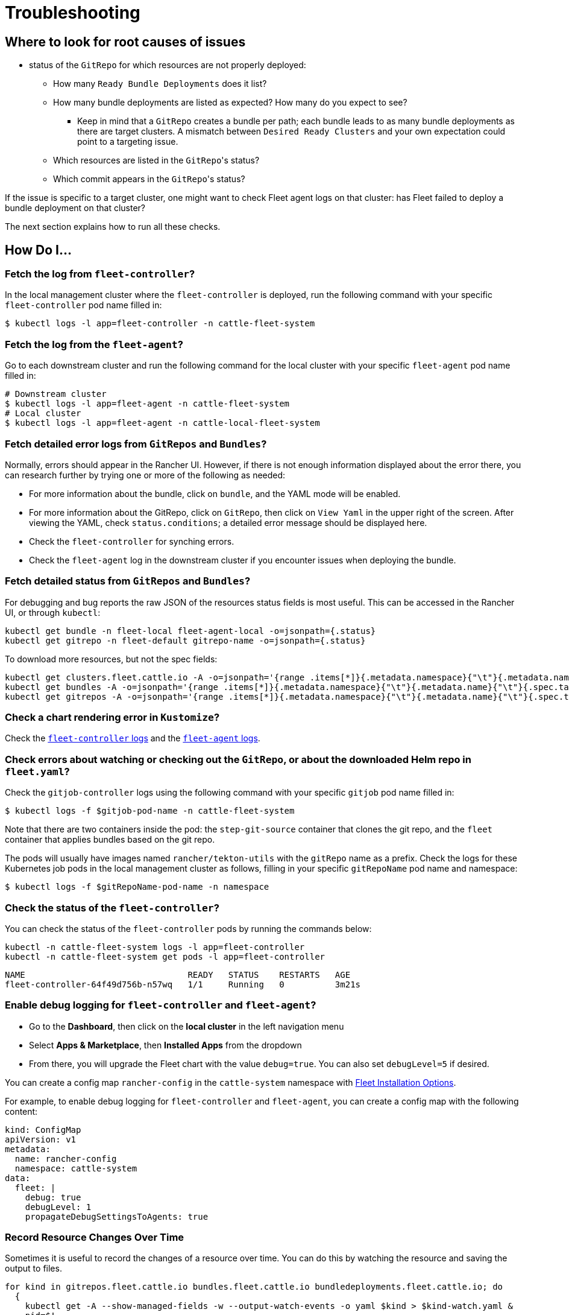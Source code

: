 = Troubleshooting

ifeval::["{build-type}" == "product"]
This section contains commands and tips to troubleshoot <<_suse_rancher_prime_continous_delivery,{product_name}>>.
endif::[]

ifeval::["{build-type}" == "community"]
This section contains commands and tips to troubleshoot <<_continous_delivery,{product_name}>>.
endif::[] 

== Where to look for root causes of issues


ifeval::["{build-type}" == "product"]
The first things to check when <<_suse_rancher_prime_continous_delivery,{product_name}>> behaves unexpectedly would be:

* `fleet-controller` logs on the management cluster: has <<_suse_rancher_prime_continous_delivery,{product_name}>> failed to reconcile any resource's (bundle, bundledeployment) current state with its expected state?
* `gitjob` pod logs on the management cluster: has <<_suse_rancher_prime_continous_delivery,{product_name}>> encountered any issue while creating jobs to generate new bundles for new commits found in monitored git repositories?
+
endif::[]

ifeval::["{build-type}" == "community"]
The first things to check when <<_continous_delivery,{product_name}>> behaves unexpectedly would be:

* `fleet-controller` logs on the management cluster: has <<_continous_delivery,{product_name}>> failed to reconcile any resource's (bundle, bundledeployment) current state with its expected state?
* `gitjob` pod logs on the management cluster: has <<_continous_delivery,{product_name}>> encountered any issue while creating jobs to generate new bundles for new commits found in monitored git repositories?
+
endif::[] 

* status of the `GitRepo` for which resources are not properly deployed:
 ** How many `Ready Bundle Deployments` does it list?
 ** How many bundle deployments are listed as expected? How many do you expect to see?
  *** Keep in mind that a `GitRepo` creates a bundle per path; each bundle leads to as many bundle deployments
  as there are target clusters. A mismatch between `Desired Ready Clusters` and your own expectation could point to a
  targeting issue.
 ** Which resources are listed in the ``GitRepo``'s status?
 ** Which commit appears in the ``GitRepo``'s status?

If the issue is specific to a target cluster, one might want to check Fleet agent logs on that cluster: has Fleet failed
to deploy a bundle deployment on that cluster?

ifeval::["{build-type}" == "product"]
If the issue is specific to a target cluster, one might want to check Fleet agent logs on that cluster: has <<_suse_rancher_prime_continous_delivery,{product_name}>> failed.
endif::[]

ifeval::["{build-type}" == "community"]
If the issue is specific to a target cluster, one might want to check Fleet agent logs on that cluster: has <<_continous_delivery,{product_name}>> failed.
endif::[] 

The next section explains how to run all these checks.

== *How Do I...*

=== Fetch the log from `fleet-controller`?

In the local management cluster where the `fleet-controller` is deployed, run the following command with your specific `fleet-controller` pod name filled in:

 $ kubectl logs -l app=fleet-controller -n cattle-fleet-system

=== Fetch the log from the `fleet-agent`?

Go to each downstream cluster and run the following command for the local cluster with your specific `fleet-agent` pod name filled in:

[,bash]
----
# Downstream cluster
$ kubectl logs -l app=fleet-agent -n cattle-fleet-system
# Local cluster
$ kubectl logs -l app=fleet-agent -n cattle-local-fleet-system
----

=== Fetch detailed error logs from `GitRepos` and `Bundles`?

Normally, errors should appear in the Rancher UI. However, if there is not enough information displayed about the error there, you can research further by trying one or more of the following as needed:

* For more information about the bundle, click on `bundle`, and the YAML mode will be enabled.
* For more information about the GitRepo, click on `GitRepo`, then click on `View Yaml` in the upper right of the screen. After viewing the YAML, check `status.conditions`; a detailed error message should be displayed here.
* Check the `fleet-controller` for synching errors.
* Check the `fleet-agent` log in the downstream cluster if you encounter issues when deploying the bundle.

=== Fetch detailed status from `GitRepos` and `Bundles`?

For debugging and bug reports the raw JSON of the resources status fields is most useful.
This can be accessed in the Rancher UI, or through `kubectl`:

[,bash]
----
kubectl get bundle -n fleet-local fleet-agent-local -o=jsonpath={.status}
kubectl get gitrepo -n fleet-default gitrepo-name -o=jsonpath={.status}
----

To download more resources, but not the spec fields:

[,bash]
----
kubectl get clusters.fleet.cattle.io -A -o=jsonpath='{range .items[*]}{.metadata.namespace}{"\t"}{.metadata.name}{"\t"}{.metadata.labels}{"\t"}{.status}{"\n"}{end}'
kubectl get bundles -A -o=jsonpath='{range .items[*]}{.metadata.namespace}{"\t"}{.metadata.name}{"\t"}{.spec.targets}{"\t"}{.status}{"\n"}{end}'
kubectl get gitrepos -A -o=jsonpath='{range .items[*]}{.metadata.namespace}{"\t"}{.metadata.name}{"\t"}{.spec.targets}{"\t"}{.status}{"\n"}{end}'
----

=== Check a chart rendering error in `Kustomize`?

Check the xref:troubleshooting.adoc#fetch-the-log-from-fleet-controller[`fleet-controller` logs] and the xref:troubleshooting.adoc#fetch-the-log-from-the-fleet-agent[`fleet-agent` logs].

=== Check errors about watching or checking out the `GitRepo`, or about the downloaded Helm repo in `fleet.yaml`?

Check the `gitjob-controller` logs using the following command with your specific `gitjob` pod name filled in:

`$ kubectl logs -f $gitjob-pod-name -n cattle-fleet-system`

Note that there are two containers inside the pod: the `step-git-source` container that clones the git repo, and the `fleet` container that applies bundles based on the git repo.

The pods will usually have images named `rancher/tekton-utils` with the `gitRepo` name as a prefix. Check the logs for these Kubernetes job pods in the local management cluster as follows, filling in your specific `gitRepoName` pod name and namespace:

 $ kubectl logs -f $gitRepoName-pod-name -n namespace

=== Check the status of the `fleet-controller`?

You can check the status of the `fleet-controller` pods by running the commands below:

[,bash]
----
kubectl -n cattle-fleet-system logs -l app=fleet-controller
kubectl -n cattle-fleet-system get pods -l app=fleet-controller
----

[,bash]
----
NAME                                READY   STATUS    RESTARTS   AGE
fleet-controller-64f49d756b-n57wq   1/1     Running   0          3m21s
----

=== Enable debug logging for `fleet-controller` and `fleet-agent`?

ifeval::["{build-type}" == "product"]
Available in Rancher v2.6.3 (<<_suse_rancher_prime_continous_delivery,{product_name}>> v0.3.8), the ability to enable debug logging has been added.
endif::[]

ifeval::["{build-type}" == "community"]
Available in Rancher v2.6.3 (<<_continous_delivery,{product_name}>> v0.3.8), the ability to enable debug logging has been added.
endif::[] 

* Go to the *Dashboard*, then click on the *local cluster* in the left navigation menu
* Select *Apps & Marketplace*, then *Installed Apps* from the dropdown
* From there, you will upgrade the Fleet chart with the value `debug=true`. You can also set `debugLevel=5` if desired.

ifeval::["{build-type}" == "product"]
==== Via <<_suse_rancher_prime_continous_delivery,{product_name}>> Install Options
endif::[]

ifeval::["{build-type}" == "community"]
==== Via <<_continous_delivery,{product_name}>> Install Options
endif::[] 

You can create a config map `rancher-config` in the `cattle-system` namespace with xref:ref-configuration.adoc#configure-fleet-install-options-in-rancher[Fleet Installation Options].

For example, to enable debug logging for `fleet-controller` and `fleet-agent`, you can create a config map with the following content:

[,yaml]
----
kind: ConfigMap
apiVersion: v1
metadata:
  name: rancher-config
  namespace: cattle-system
data:
  fleet: |
    debug: true
    debugLevel: 1
    propagateDebugSettingsToAgents: true
----

ifeval::["{build-type}" == "product"]
Modifying the config will re-install <<_suse_rancher_prime_continous_delivery,{product_name}>> and re-deploy the agents.
endif::[]

ifeval::["{build-type}" == "community"]
Modifying the config will re-install <<_continous_delivery,{product_name}>> and re-deploy the agents.
endif::[] 

=== Record Resource Changes Over Time

Sometimes it is useful to record the changes of a resource over time. You can do this by watching the resource and saving the output to files.

[,bash]
----
for kind in gitrepos.fleet.cattle.io bundles.fleet.cattle.io bundledeployments.fleet.cattle.io; do
  {
    kubectl get -A --show-managed-fields -w --output-watch-events -o yaml $kind > $kind-watch.yaml &
    pid=$!
    sleep 60
    kill $pid
  } &
done ; wait
----

ifeval::["{build-type}" == "product"]
== Additional Solutions for Other <<_suse_rancher_prime_continous_delivery,{product_name}>> Issues
endif::[]

ifeval::["{build-type}" == "community"]
== Additional Solutions for Other <<_continous_delivery,{product_name}>> Issues
endif::[] 

=== Naming conventions for CRDs

. For CRD terms like `clusters` and `gitrepos`, you must reference the full CRD name. For example, the cluster CRD's complete name is `cluster.fleet.cattle.io`, and the gitrepo CRD's complete name is `gitrepo.fleet.cattle.io`.
. `Bundles`, which are created from the `GitRepo`, follow the pattern `$gitrepoName-$path` in the same workspace/namespace where the `GitRepo` was created. Note that `$path` is the path directory in the git repository that contains the `bundle` (`fleet.yaml`).
. `BundleDeployments`, which are created from the `bundle`, follow the pattern `$bundleName-$clusterName` in the namespace `clusters-$workspace-$cluster-$generateHash`. Note that `$clusterName` is the cluster to which the bundle will be deployed.

=== HTTP secrets in Github

ifeval::["{build-type}" == "product"]
When testing <<_suse_rancher_prime_continous_delivery,{product_name}>> with private git repositories, you will notice that HTTP secrets are no longer supported in Github. To work around this issue, follow these steps:
endif::[]

ifeval::["{build-type}" == "community"]
When testing <<_continous_delivery,{product_name}>> with private git repositories, you will notice that HTTP secrets are no longer supported in Github. To work around this issue, follow these steps:
endif::[] 

. Create a https://docs.github.com/en/authentication/keeping-your-account-and-data-secure/creating-a-personal-access-token[personal access token] in Github.
. In Rancher, create an HTTP https://ranchermanager.docs.rancher.com/how-to-guides/new-user-guides/kubernetes-resources-setup/secrets[secret] with your Github username.
. Use your token as the secret.

ifeval::["{build-type}" == "product"]
=== <<_suse_rancher_prime_continous_delivery,{product_name}>> fails with bad response code: 403

If your GitJob returns the error below, the problem may be that <<_suse_rancher_prime_continous_delivery,{product_name}>> cannot access the Helm repo you specified in your xref:ref-fleet-yaml.adoc[`fleet.yaml`]:
endif::[]

ifeval::["{build-type}" == "community"]
=== <<_continous_delivery,{product_name}>> fails with bad response code: 403

If your GitJob returns the error below, the problem may be that <<_continous_delivery,{product_name}>> cannot access the Helm repo you specified in your xref:ref-fleet-yaml.adoc[`fleet.yaml`]:
endif::[] 

[,bash]
----
time="2021-11-04T09:21:24Z" level=fatal msg="bad response code: 403"
----

Perform the following steps to assess:

* Check that your repo is accessible from your dev machine, and that you can download the Helm chart successfully
* Check that your credentials for the git repo are valid

=== Helm chart repo: certificate signed by unknown authority

If your GitJob returns the error below, you may have added the wrong certificate chain:

[,bash]
----
time="2021-11-11T05:55:08Z" level=fatal msg="Get \"https://helm.intra/virtual-helm/index.yaml\": x509: certificate signed by unknown authority"
----

Please verify your certificate with the following command:

[,bash]
----
context=playground-local
kubectl get secret -n fleet-default helm-repo -o jsonpath="{['data']['cacerts']}" --context $context | base64 -d | openssl x509 -text -noout
Certificate:
    Data:
        Version: 3 (0x2)
        Serial Number:
            7a:1e:df:79:5f:b0:e0:be:49:de:11:5e:d9:9c:a9:71
        Signature Algorithm: sha512WithRSAEncryption
        Issuer: C = CH, O = MY COMPANY, CN = NOP Root CA G3
----


<<_continous_delivery,{product_name}>>

ifeval::["{build-type}" == "product"]
=== <<_suse_rancher_prime_continous_delivery,{product_name}>> deployment stuck in modified state

When you deploy bundles to <<_suse_rancher_prime_continous_delivery,{product_name}>>, some of the components are modified, and this causes the "modified" flag in the <<_suse_rancher_prime_continous_delivery,{product_name}>> environment.

endif::[]

ifeval::["{build-type}" == "community"]
=== <<_continous_delivery,{product_name}>> deployment stuck in modified state

When you deploy bundles to <<_continous_delivery,{product_name}>>, some of the components are modified, and this causes the "modified" flag in the <<_continous_delivery,{product_name}>> environment.

endif::[] 

To ignore the modified flag for the differences between the Helm install generated by `fleet.yaml` and the resource in your cluster, add a `diff.comparePatches` to the `fleet.yaml` for your Deployment, as shown in this example:

[,yaml]
----
defaultNamespace: <namespace name>
helm:
  releaseName: <release name>
  repo: <repo name>
  chart: <chart name>
diff:
  comparePatches:
  - apiVersion: apps/v1
    kind: Deployment
    operations:
    - {"op":"remove", "path":"/spec/template/spec/hostNetwork"}
    - {"op":"remove", "path":"/spec/template/spec/nodeSelector"}
    jsonPointers: # jsonPointers allows to ignore diffs at certain json path
    - "/spec/template/spec/priorityClassName"
    - "/spec/template/spec/tolerations"
----

To determine which operations should be removed, observe the logs from `fleet-agent` on the target cluster. You should see entries similar to the following:

[,bash]
----
level=error msg="bundle monitoring-monitoring: deployment.apps monitoring/monitoring-monitoring-kube-state-metrics modified {\"spec\":{\"template\":{\"spec\":{\"hostNetwork\":false}}}}"
----

Based on the above log, you can add the following entry to remove the operation:

[,json]
----
{"op":"remove", "path":"/spec/template/spec/hostNetwork"}
----

=== `GitRepo` or `Bundle` stuck in modified state

*Modified* means that there is a mismatch between the actual state and the desired state, the source of truth, which lives in the git repository.

. Check the xref:/-diffs.adoc[bundle diffs documentation] for more information.
. You can also force update the `gitrepo` to perform a manual resync. Select *GitRepo* on the left navigation bar, then select *Force Update*.

=== Bundle has a Horizontal Pod Autoscaler (HPA) in modified state

For bundles with an HPA, the expected state is `Modified`, as the bundle contains fields that differ from the state of the Bundle at deployment - usually `ReplicaSet`.

You must define a patch in the `fleet.yaml` to ignore this field according to <<gitrepo-or-bundle-stuck-in-modified-state,`GitRepo` or `Bundle` stuck in modified state>>.

Here is an example of such a patch for the deployment `nginx` in namespace `default`:

[,yaml]
----
diff:
  comparePatches:
  - apiVersion: apps/v1
    kind: Deployment
    name: nginx
    namespace: default
    operations:
    - {"op": "remove", "path": "/spec/replicas"}
----

=== What if the cluster is unavailable, or is in a `WaitCheckIn` state?

You will need to re-import and restart the registration process: Select *Cluster* on the left navigation bar, then select *Force Update*

[CAUTION]
====

*WaitCheckIn status for Rancher v2.5*:
ifeval::["{build-type}" == "product"]
The cluster will show in `WaitCheckIn` status because the `fleet-controller` is attempting to communicate with <<_suse_rancher_prime_continous_delivery,{product_name}>> using the Rancher service IP. However, <<_suse_rancher_prime_continous_delivery,{product_name}>> must communicate directly with Rancher via the Kubernetes service DNS using service discovery, not through the proxy.

endif::[]

ifeval::["{build-type}" == "community"]
The cluster will show in `WaitCheckIn` status because the `fleet-controller` is attempting to communicate with <<_continous_delivery,{product_name}>> using the Rancher service IP. However, <<_continous_delivery,{product_name}>> must communicate directly with Rancher via the Kubernetes service DNS using service discovery, not through the proxy.

endif::[] 

For more, see the https://ranchermanager.docs.rancher.com/getting-started/installation-and-upgrade/other-installation-methods/rancher-behind-an-http-proxy[Rancher docs].
====


=== GitRepo complains with `gzip: invalid header`

When you see an error like the one below ...

[,sh]
----
Error opening a gzip reader for /tmp/getter154967024/archive: gzip: invalid header
----

The content of the helm chart is incorrect. Manually download the chart to your local machine and check the content.

=== Agent is no longer registered

You can force a redeployment of an agent for a given cluster by setting `redeployAgentGeneration`.

[,sh]
----
kubectl patch clusters.fleet.cattle.io -n fleet-local local --type=json -p '[{"op": "add", "path": "/spec/redeployAgentGeneration", "value": -1}]'
----

=== Migrate the local cluster to the default cluster workspace?

Users can create new workspaces and move clusters across workspaces.
It's currently not possible to move the local cluster from `fleet-local` to another workspace.

=== Bundle failed to deploy: "resource already exists" Error

If your bundle encounters the following error message during deployment:

[,sh]
----
not installed: rendered manifests contain a resource that already
exists. Unable to continue with install: ClusterRole "grafana-clusterrole"
in namespace "" exists and cannot be imported into the current release: invalid
ownership metadata; annotation validation error: key "meta.helm.sh/release-namespace"
must equal "ns-2": current value is "ns-1"
----

This error occurs because a Helm resource with the same `releaseName` already exists in the cluster. To resolve this issue, you need to change the `releaseName` of the resource you want to create to avoid the conflict.
